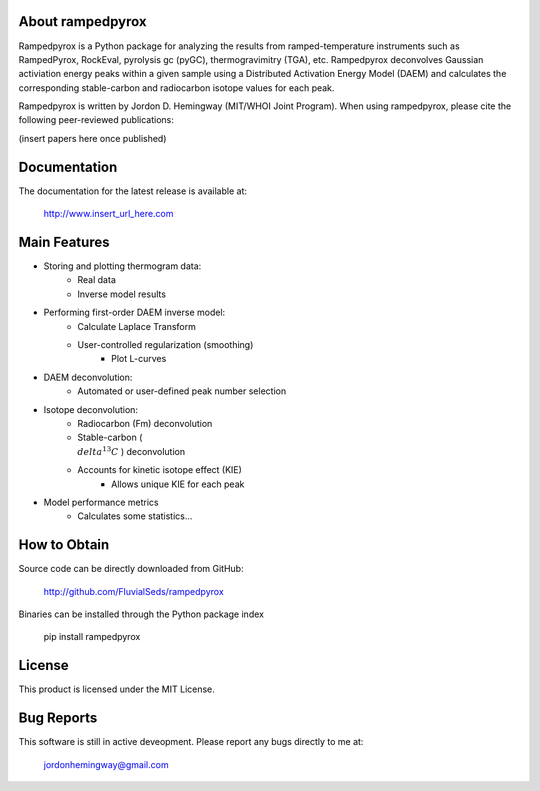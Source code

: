 About rampedpyrox
=================

Rampedpyrox is a Python package for analyzing the results from ramped-temperature
instruments such as RampedPyrox, RockEval, pyrolysis gc (pyGC), thermogravimitry
(TGA), etc. Rampedpyrox deconvolves Gaussian activiation energy peaks within a given
sample using a Distributed Activation Energy Model (DAEM) and calculates the
corresponding stable-carbon and radiocarbon isotope values for each peak.

Rampedpyrox is written by Jordon D. Hemingway (MIT/WHOI Joint Program). When using
rampedpyrox, please cite the following peer-reviewed publications:

(insert papers here once published)


Documentation
=============
The documentation for the latest release is available at:

	http://www.insert_url_here.com

Main Features
=============
* Storing and plotting thermogram data:
	- Real data
	- Inverse model results

* Performing first-order DAEM inverse model:
	- Calculate Laplace Transform
	- User-controlled regularization (smoothing)
		- Plot L-curves

* DAEM deconvolution:
	- Automated or user-defined peak number selection

* Isotope deconvolution:
	- Radiocarbon (Fm) deconvolution
	- Stable-carbon (:math:`\\delta^{13}C` ) deconvolution
	- Accounts for kinetic isotope effect (KIE)
		- Allows unique KIE for each peak

* Model performance metrics
	- Calculates some statistics...


How to Obtain
=============
Source code can be directly downloaded from GitHub:

	http://github.com/FluvialSeds/rampedpyrox

Binaries can be installed through the Python package index

	pip install rampedpyrox

License
=======
This product is licensed under the MIT License.

Bug Reports
===========
This software is still in active deveopment. Please report any bugs directly to me at:

	jordonhemingway@gmail.com
